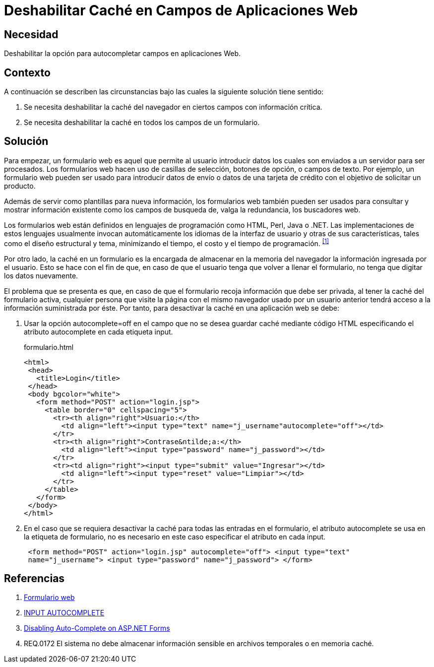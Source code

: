 :slug: kb/html/deshabilitar-cache-aplicacion-web/
:category: html
:description: TODO
:keywords: TODO
:kb: yes

= Deshabilitar Caché en Campos de Aplicaciones Web

== Necesidad 

Deshabilitar la opción para autocompletar campos en aplicaciones Web.

== Contexto

A continuación se describen las circunstancias 
bajo las cuales la siguiente solución tiene sentido:

. Se necesita deshabilitar la +caché+ del navegador 
en ciertos campos con información crítica.

. Se necesita deshabilitar la +caché+ en todos los campos de un formulario.

== Solución

Para empezar, un formulario web es aquel 
que permite al usuario introducir datos 
los cuales son enviados a un servidor para ser procesados. 
Los formularios web hacen uso de casillas de selección, 
botones de opción, o campos de texto. 
Por ejemplo, un formulario web pueden ser usado 
para introducir datos de envío o datos de una tarjeta de crédito 
con el objetivo de solicitar un producto.

Además de servir como plantillas para nueva información, 
los formularios web también pueden ser usados 
para consultar y mostrar información existente 
como los campos de busqueda de, 
valga la redundancia, los buscadores web.

Los formularios web están definidos 
en lenguajes de programación como +HTML+, +Perl+, +Java+ o +.NET+. 
Las implementaciones de estos lenguajes 
usualmente invocan automáticamente los idiomas de la interfaz de usuario 
y otras de sus características, tales como el diseño estructural y tema, 
minimizando el tiempo, el costo y el tiempo de programación. ^<<r1,[1]>>^

Por otro lado, la +caché+ en un formulario es la encargada
de almacenar en la +memoria+ del +navegador+ 
la información ingresada por el usuario.
Esto se hace con el fin de que, en caso de que 
el usuario tenga que volver a llenar el formulario,
no tenga que digitar los datos nuevamente.

El problema que se presenta es que, 
en caso de que el formulario recoja información
que debe ser privada, 
al tener la caché del formulario activa, 
cualquier persona que visite la página 
con el mismo navegador usado por un usuario anterior
tendrá acceso a la información suministrada por éste. 
Por tanto, para desactivar la +caché+ 
en una aplicación web se debe: 


. Usar la opción +autocomplete=off+ 
en el campo que no se desea guardar +caché+
mediante código +HTML+ especificando el atributo 
+autocomplete+ en cada etiqueta +input+.
+
.formulario.html
[source, html,linenums]
----
<html>
 <head>
   <title>Login</title>
 </head>
 <body bgcolor="white">
   <form method="POST" action="login.jsp">
     <table border="0" cellspacing="5">
       <tr><th align="right">Usuario:</th>
         <td align="left"><input type="text" name="j_username"autocomplete="off"></td>
       </tr>
       <tr><th align="right">Contrase&ntilde;a:</th>
         <td align="left"><input type="password" name="j_password"></td>
       </tr>
       <tr><td align="right"><input type="submit" value="Ingresar"></td>
         <td align="left"><input type="reset" value="Limpiar"></td>
       </tr>
     </table>
   </form>
 </body>
</html>
----

. En el caso que se requiera desactivar la +caché+ 
para todas las entradas en el formulario, 
el atributo +autocomplete+ se usa en la etiqueta de formulario, 
no es necesario en este caso especificar el atributo en cada +input+.
+
[source, html,linenums]
----
 <form method="POST" action="login.jsp" autocomplete="off"> <input type="text"
 name="j_username"> <input type="password" name="j_password"> </form>
----
 
== Referencias

. [[r1]] link:https://es.wikipedia.org/wiki/Formulario_web[Formulario web]
. [[r2]] link:https://html.com/attributes/input-autocomplete/[INPUT AUTOCOMPLETE]
. [[r3]] link:http://ryanfarley.com/blog/archive/2005/02/23/1739.aspx[Disabling Auto-Complete on ASP.NET Forms]
. [[r4]] REQ.0172 El sistema no debe almacenar información sensible 
en archivos temporales o en memoria caché.